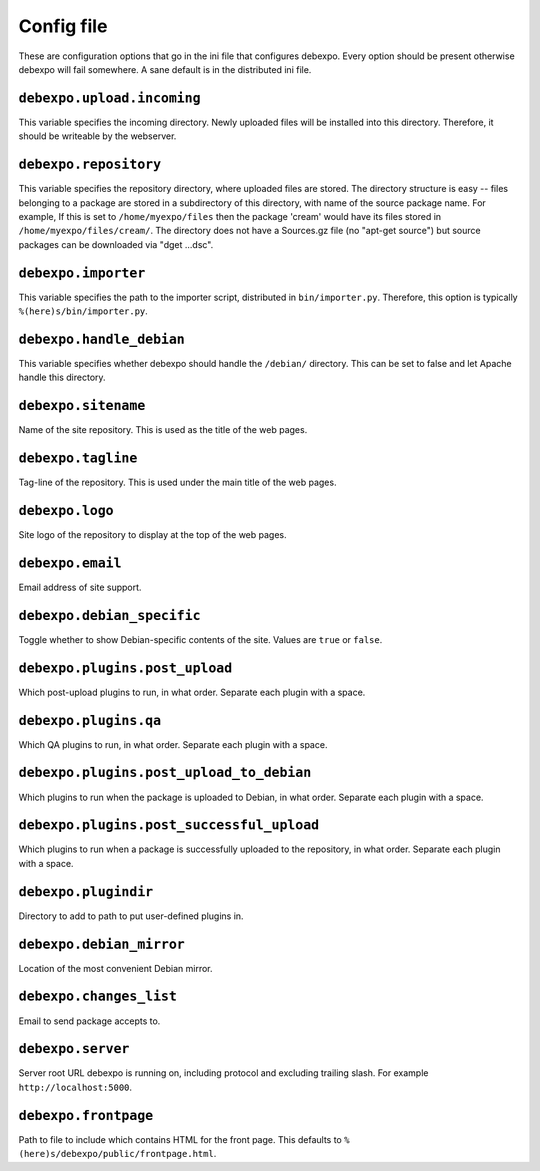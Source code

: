 .. _config-file:

===========
Config file
===========

These are configuration options that go in the ini file that configures debexpo. Every option should be present otherwise debexpo will fail somewhere. A sane default is in the distributed ini file.

``debexpo.upload.incoming``
===========================

This variable specifies the incoming directory. Newly uploaded files will be installed into this directory.
Therefore, it should be writeable by the webserver.

``debexpo.repository``
======================

This variable specifies the repository directory, where uploaded files are stored. The directory structure is easy -- files belonging to a package are stored in a subdirectory of this directory, with name of the source package name.
For example, If this is set to ``/home/myexpo/files`` then the package 'cream' would have its files stored in ``/home/myexpo/files/cream/``.
The directory does not have a Sources.gz file (no "apt-get source") but source packages can be downloaded via "dget ...dsc".

``debexpo.importer``
====================

This variable specifies the path to the importer script, distributed in ``bin/importer.py``. Therefore, this option is typically ``%(here)s/bin/importer.py``.

``debexpo.handle_debian``
=========================

This variable specifies whether debexpo should handle the ``/debian/`` directory. This can be set to false and let Apache handle this directory.

``debexpo.sitename``
====================

Name of the site repository. This is used as the title of the web pages.

``debexpo.tagline``
===================

Tag-line of the repository. This is used under the main title of the web pages.

``debexpo.logo``
================

Site logo of the repository to display at the top of the web pages.

``debexpo.email``
=================

Email address of site support.

``debexpo.debian_specific``
===========================

Toggle whether to show Debian-specific contents of the site. Values are ``true`` or ``false``.

``debexpo.plugins.post_upload``
===============================

Which post-upload plugins to run, in what order. Separate each plugin with a space.

``debexpo.plugins.qa``
===============================

Which QA plugins to run, in what order. Separate each plugin with a space.

``debexpo.plugins.post_upload_to_debian``
=========================================

Which plugins to run when the package is uploaded to Debian, in what order. Separate each plugin with a space.

``debexpo.plugins.post_successful_upload``
==========================================

Which plugins to run when a package is successfully uploaded to the repository, in what order. Separate each plugin with a space.

``debexpo.plugindir``
=====================

Directory to add to path to put user-defined plugins in.

``debexpo.debian_mirror``
=========================

Location of the most convenient Debian mirror.

``debexpo.changes_list``
========================

Email to send package accepts to.

``debexpo.server``
==================

Server root URL debexpo is running on, including protocol and excluding trailing slash. For example ``http://localhost:5000``.

``debexpo.frontpage``
=====================

Path to file to include which contains HTML for the front page. This defaults to ``%(here)s/debexpo/public/frontpage.html``.

